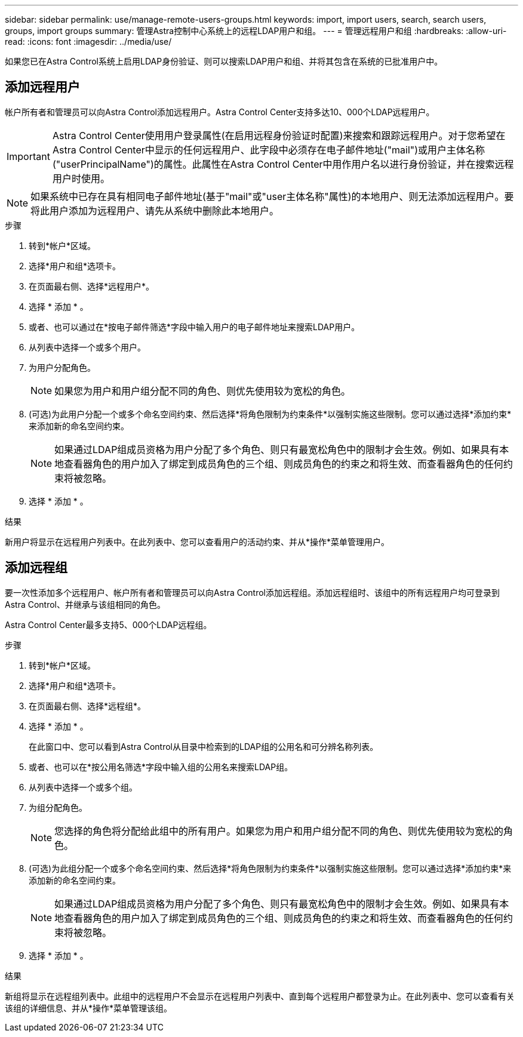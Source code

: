 ---
sidebar: sidebar 
permalink: use/manage-remote-users-groups.html 
keywords: import, import users, search, search users, groups, import groups 
summary: 管理Astra控制中心系统上的远程LDAP用户和组。 
---
= 管理远程用户和组
:hardbreaks:
:allow-uri-read: 
:icons: font
:imagesdir: ../media/use/


[role="lead"]
如果您已在Astra Control系统上启用LDAP身份验证、则可以搜索LDAP用户和组、并将其包含在系统的已批准用户中。



== 添加远程用户

帐户所有者和管理员可以向Astra Control添加远程用户。Astra Control Center支持多达10、000个LDAP远程用户。


IMPORTANT: Astra Control Center使用用户登录属性(在启用远程身份验证时配置)来搜索和跟踪远程用户。对于您希望在Astra Control Center中显示的任何远程用户、此字段中必须存在电子邮件地址("mail")或用户主体名称("userPrincipalName")的属性。此属性在Astra Control Center中用作用户名以进行身份验证，并在搜索远程用户时使用。


NOTE: 如果系统中已存在具有相同电子邮件地址(基于"mail"或"user主体名称"属性)的本地用户、则无法添加远程用户。要将此用户添加为远程用户、请先从系统中删除此本地用户。

.步骤
. 转到*帐户*区域。
. 选择*用户和组*选项卡。
. 在页面最右侧、选择*远程用户*。
. 选择 * 添加 * 。
. 或者、也可以通过在*按电子邮件筛选*字段中输入用户的电子邮件地址来搜索LDAP用户。
. 从列表中选择一个或多个用户。
. 为用户分配角色。
+

NOTE: 如果您为用户和用户组分配不同的角色、则优先使用较为宽松的角色。

. (可选)为此用户分配一个或多个命名空间约束、然后选择*将角色限制为约束条件*以强制实施这些限制。您可以通过选择*添加约束*来添加新的命名空间约束。
+

NOTE: 如果通过LDAP组成员资格为用户分配了多个角色、则只有最宽松角色中的限制才会生效。例如、如果具有本地查看器角色的用户加入了绑定到成员角色的三个组、则成员角色的约束之和将生效、而查看器角色的任何约束将被忽略。

. 选择 * 添加 * 。


.结果
新用户将显示在远程用户列表中。在此列表中、您可以查看用户的活动约束、并从*操作*菜单管理用户。



== 添加远程组

要一次性添加多个远程用户、帐户所有者和管理员可以向Astra Control添加远程组。添加远程组时、该组中的所有远程用户均可登录到Astra Control、并继承与该组相同的角色。

Astra Control Center最多支持5、000个LDAP远程组。

.步骤
. 转到*帐户*区域。
. 选择*用户和组*选项卡。
. 在页面最右侧、选择*远程组*。
. 选择 * 添加 * 。
+
在此窗口中、您可以看到Astra Control从目录中检索到的LDAP组的公用名和可分辨名称列表。

. 或者、也可以在*按公用名筛选*字段中输入组的公用名来搜索LDAP组。
. 从列表中选择一个或多个组。
. 为组分配角色。
+

NOTE: 您选择的角色将分配给此组中的所有用户。如果您为用户和用户组分配不同的角色、则优先使用较为宽松的角色。

. (可选)为此组分配一个或多个命名空间约束、然后选择*将角色限制为约束条件*以强制实施这些限制。您可以通过选择*添加约束*来添加新的命名空间约束。
+

NOTE: 如果通过LDAP组成员资格为用户分配了多个角色、则只有最宽松角色中的限制才会生效。例如、如果具有本地查看器角色的用户加入了绑定到成员角色的三个组、则成员角色的约束之和将生效、而查看器角色的任何约束将被忽略。

. 选择 * 添加 * 。


.结果
新组将显示在远程组列表中。此组中的远程用户不会显示在远程用户列表中、直到每个远程用户都登录为止。在此列表中、您可以查看有关该组的详细信息、并从*操作*菜单管理该组。
